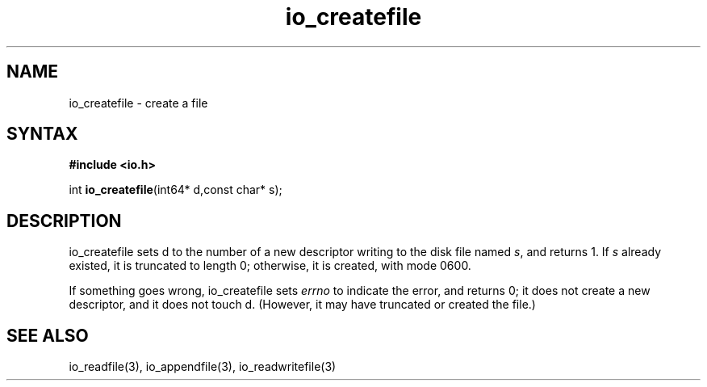 .TH io_createfile 3
.SH NAME
io_createfile \- create a file
.SH SYNTAX
.B #include <io.h>

int \fBio_createfile\fP(int64* d,const char* s);
.SH DESCRIPTION
io_createfile sets d to the number of a new descriptor writing to the disk file
named \fIs\fR, and returns 1. If \fIs\fR already existed, it is truncated to length 0;
otherwise, it is created, with mode 0600.

If something goes wrong, io_createfile sets \fIerrno\fR to indicate the error, and
returns 0; it does not create a new descriptor, and it does not touch d.
(However, it may have truncated or created the file.)
.SH "SEE ALSO"
io_readfile(3), io_appendfile(3), io_readwritefile(3)
